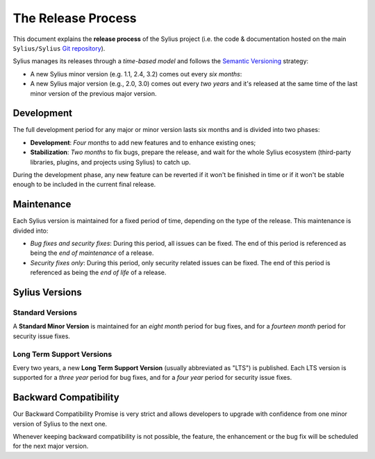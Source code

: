 The Release Process
===================

This document explains the **release process** of the Sylius project (i.e. the
code & documentation hosted on the main ``Sylius/Sylius`` `Git repository`_).

Sylius manages its releases through a *time-based model* and follows the
`Semantic Versioning`_ strategy:

* A new Sylius minor version (e.g. 1.1, 2.4, 3.2) comes out every *six months*:
* A new Sylius major version (e.g., 2.0, 3.0) comes out every *two years* and
  it's released at the same time of the last minor version of the previous major
  version.

Development
-----------

The full development period for any major or minor version lasts six months and
is divided into two phases:

* **Development**: *Four months* to add new features and to enhance existing
  ones;

* **Stabilization**: *Two months* to fix bugs, prepare the release, and wait
  for the whole Sylius ecosystem (third-party libraries, plugins, and
  projects using Sylius) to catch up.

During the development phase, any new feature can be reverted if it won't be
finished in time or if it won't be stable enough to be included in the current
final release.

Maintenance
-----------

Each Sylius version is maintained for a fixed period of time, depending on the
type of the release. This maintenance is divided into:

* *Bug fixes and security fixes*: During this period, all issues can be fixed.
  The end of this period is referenced as being the *end of maintenance* of a
  release.

* *Security fixes only*: During this period, only security related issues can
  be fixed. The end of this period is referenced as being the *end of life* of
  a release.

Sylius Versions
---------------

Standard Versions
~~~~~~~~~~~~~~~~~

A **Standard Minor Version** is maintained for an *eight month* period for bug
fixes, and for a *fourteen month* period for security issue fixes.

Long Term Support Versions
~~~~~~~~~~~~~~~~~~~~~~~~~~

Every two years, a new **Long Term Support Version** (usually abbreviated as "LTS")
is published. Each LTS version is supported for a *three year* period for bug
fixes, and for a *four year* period for security issue fixes.

Backward Compatibility
----------------------

Our Backward Compatibility Promise is very
strict and allows developers to upgrade with confidence from one minor version
of Sylius to the next one.

Whenever keeping backward compatibility is not possible, the feature, the
enhancement or the bug fix will be scheduled for the next major version.

.. _Semantic Versioning: http://semver.org/
.. _Git repository: https://github.com/Sylius/Sylius
